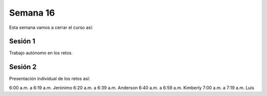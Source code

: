 Semana 16
===========
Esta semana vamos a cerrar el curso así:

Sesión 1
---------
Trabajo autónomo en los retos.

Sesión 2
---------
Presentación individual de los retos así:

6:00 a.m. a 6:19 a.m. Jerónimo
6:20 a.m. a 6:39 a.m. Anderson
6:40 a.m. a 6:59 a.m. Kimberly
7:00 a.m. a 7:19 a.m. Luis